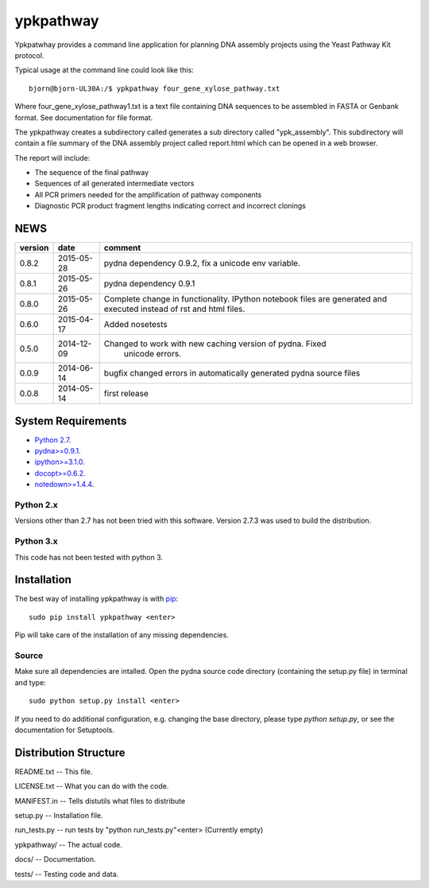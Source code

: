 ==========
ypkpathway
==========

.. image:: https://travis-ci.org/BjornFJohansson/ypkpathway.svg
    :target: https://travis-ci.org/BjornFJohansson/ypkpathway

.. image:: https://img.shields.io/pypi/v/ypkpathway.png
    :target: https://pypi.python.org/pypi/ypkpathway/
    :alt: Downloads

.. image:: https://img.shields.io/pypi/dm/ypkpathway.png
    :target: https://pypi.python.org/pypi/ypkpathway/
    :alt: Latest Version

.. image:: https://www.versioneye.com/user/projects/55645b646361300021ae0200/badge.svg?style=flat(Dependency Status)!
    :target: https://www.versioneye.com/user/projects/55645b646361300021ae0200
    :alt: versioneye


Ypkpatwhay provides a command line application for planning DNA assembly projects
using the Yeast Pathway Kit protocol.

Typical usage at the command line could look like this::

    bjorn@bjorn-UL30A:/$ ypkpathway four_gene_xylose_pathway.txt

Where four_gene_xylose_pathway1.txt is a text file containing DNA sequences to be assembled
in FASTA or Genbank format. See documentation for file format.

The ypkpathway creates a subdirectory called generates a sub directory called "ypk_assembly".
This subdirectory will contain a file summary of the DNA assembly project called report.html
which can be opened in a web browser.

The report will include:

* The sequence of the final pathway
* Sequences of all generated intermediate vectors
* All PCR primers needed for the amplification of pathway components
* Diagnostic PCR product fragment lengths indicating correct and incorrect clonings


NEWS
====

=======   ========== =============================================================
version   date       comment
=======   ========== =============================================================
0.8.2     2015-05-28 pydna dependency 0.9.2, fix a unicode env variable.

0.8.1     2015-05-26 pydna dependency 0.9.1

0.8.0     2015-05-26 Complete change in functionality. IPython notebook files are
                     generated and executed instead of rst and html files.

0.6.0     2015-04-17 Added nosetests

0.5.0	  2014-12-09 Changed to work with new caching version of pydna. Fixed
				     unicode errors.

0.0.9     2014-06-14 bugfix
                     changed errors in automatically generated pydna source files

0.0.8     2014-05-14 first release
=======   ========== =============================================================

System Requirements
===================

- `Python 2.7 <http://www.python.org>`_.

- `pydna>=0.9.1 <https://pypi.python.org/pypi/pydna/>`_.

- `ipython>=3.1.0 <https://pypi.python.org/pypi/ipython/>`_.

- `docopt>=0.6.2 <https://pypi.python.org/pypi/docopt/>`_.

- `notedown>=1.4.4 <https://pypi.python.org/pypi/notedown/>`_.



Python 2.x
----------

Versions other than 2.7 has not been tried with this software.
Version 2.7.3 was used to build the distribution.

Python 3.x
----------

This code has not been tested with python 3.

Installation
============

The best way of installing ypkpathway is with `pip <https://pypi.python.org/pypi/pip/>`_::

    sudo pip install ypkpathway <enter>

Pip will take care of the installation of any missing dependencies.

Source
------

Make sure all dependencies are intalled. Open the pydna source code
directory (containing the setup.py file) in terminal and type::

    sudo python setup.py install <enter>

If you need to do additional configuration, e.g. changing the base
directory, please type `python setup.py`, or see the documentation for
Setuptools.

Distribution Structure
======================

README.txt          -- This file.

LICENSE.txt         -- What you can do with the code.

MANIFEST.in         -- Tells distutils what files to distribute

setup.py            -- Installation file.

run_tests.py        -- run tests by "python run_tests.py"<enter> (Currently empty)

ypkpathway/         -- The actual code.

docs/               -- Documentation.

tests/              -- Testing code and data.


